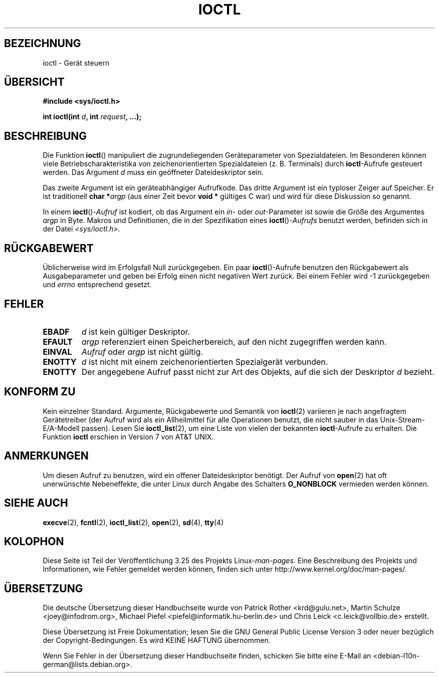 .\" Copyright (c) 1980, 1991 Regents of the University of California.
.\" All rights reserved.
.\"
.\" Redistribution and use in source and binary forms, with or without
.\" modification, are permitted provided that the following conditions
.\" are met:
.\" 1. Redistributions of source code must retain the above copyright
.\"    notice, this list of conditions and the following disclaimer.
.\" 2. Redistributions in binary form must reproduce the above copyright
.\"    notice, this list of conditions and the following disclaimer in the
.\"    documentation and/or other materials provided with the distribution.
.\" 3. All advertising materials mentioning features or use of this software
.\"    must display the following acknowledgement:
.\"	This product includes software developed by the University of
.\"	California, Berkeley and its contributors.
.\" 4. Neither the name of the University nor the names of its contributors
.\"    may be used to endorse or promote products derived from this software
.\"    without specific prior written permission.
.\"
.\" THIS SOFTWARE IS PROVIDED BY THE REGENTS AND CONTRIBUTORS ``AS IS'' AND
.\" ANY EXPRESS OR IMPLIED WARRANTIES, INCLUDING, BUT NOT LIMITED TO, THE
.\" IMPLIED WARRANTIES OF MERCHANTABILITY AND FITNESS FOR A PARTICULAR PURPOSE
.\" ARE DISCLAIMED.  IN NO EVENT SHALL THE REGENTS OR CONTRIBUTORS BE LIABLE
.\" FOR ANY DIRECT, INDIRECT, INCIDENTAL, SPECIAL, EXEMPLARY, OR CONSEQUENTIAL
.\" DAMAGES (INCLUDING, BUT NOT LIMITED TO, PROCUREMENT OF SUBSTITUTE GOODS
.\" OR SERVICES; LOSS OF USE, DATA, OR PROFITS; OR BUSINESS INTERRUPTION)
.\" HOWEVER CAUSED AND ON ANY THEORY OF LIABILITY, WHETHER IN CONTRACT, STRICT
.\" LIABILITY, OR TORT (INCLUDING NEGLIGENCE OR OTHERWISE) ARISING IN ANY WAY
.\" OUT OF THE USE OF THIS SOFTWARE, EVEN IF ADVISED OF THE POSSIBILITY OF
.\" SUCH DAMAGE.
.\"
.\"     @(#)ioctl.2	6.4 (Berkeley) 3/10/91
.\"
.\" Modified 1993-07-23 by Rik Faith <faith@cs.unc.edu>
.\" Modified 1996-10-22 by Eric S. Raymond <esr@thyrsus.com>
.\" Modified 1999-06-25 by Rachael Munns <vashti@dream.org.uk>
.\" Modified 2000-09-21 by Andries Brouwer <aeb@cwi.nl>
.\"
.\"*******************************************************************
.\"
.\" This file was generated with po4a. Translate the source file.
.\"
.\"*******************************************************************
.TH IOCTL 2 "21. September 2000" Linux Linux\-Programmierhandbuch
.SH BEZEICHNUNG
ioctl \- Gerät steuern
.SH ÜBERSICHT
\fB#include <sys/ioctl.h>\fP
.sp
\fBint ioctl(int \fP\fId\fP\fB, int \fP\fIrequest\fP\fB, ...);\fP
.SH BESCHREIBUNG
Die Funktion \fBioctl\fP() manipuliert die zugrundeliegenden Geräteparameter
von Spezialdateien. Im Besonderen können viele Betriebscharakteristika von
zeichenorientierten Spezialdateien (z. B. Terminals) durch \fBioctl\fP\-Aufrufe
gesteuert werden. Das Argument \fId\fP muss ein geöffneter Dateideskriptor
sein.
.PP
Das zweite Argument ist ein geräteabhängiger Aufrufkode. Das dritte Argument
ist ein typloser Zeiger auf Speicher. Er ist traditionell \fBchar *\fP\fIargp\fP
(aus einer Zeit bevor \fBvoid *\fP gültiges C war) und wird für diese
Diskussion so genannt.
.PP
In einem \fBioctl\fP()\-\fIAufruf\fP ist kodiert, ob das Argument ein \fIin\fP\- oder
\fIout\fP\-Parameter ist sowie die Größe des Argumentes \fIargp\fP in Byte. Makros
und Definitionen, die in der Spezifikation eines \fBioctl\fP()\-\fIAufrufs\fP
benutzt werden, befinden sich in der Datei \fI<sys/ioctl.h>\fP.
.SH RÜCKGABEWERT
Üblicherweise wird im Erfolgsfall Null zurückgegeben. Ein paar
\fBioctl\fP()\-Aufrufe benutzen den Rückgabewert als Ausgabeparameter und geben
bei Erfolg einen nicht negativen Wert zurück. Bei einem Fehler wird \-1
zurückgegeben und \fIerrno\fP entsprechend gesetzt.
.SH FEHLER
.TP  0.7i
\fBEBADF\fP
\fId\fP ist kein gültiger Deskriptor.
.TP 
\fBEFAULT\fP
\fIargp\fP referenziert einen Speicherbereich, auf den nicht zugegriffen werden
kann.
.TP 
\fBEINVAL\fP
\fIAufruf\fP oder \fIargp\fP ist nicht gültig.
.TP 
\fBENOTTY\fP
\fId\fP ist nicht mit einem zeichenorientierten Spezialgerät verbunden.
.TP 
\fBENOTTY\fP
Der angegebene Aufruf passt nicht zur Art des Objekts, auf die sich der
Deskriptor \fId\fP bezieht.
.SH "KONFORM ZU"
Kein einzelner Standard. Argumente, Rückgabewerte und Semantik von
\fBioctl\fP(2) variieren je nach angefragtem Gerätetreiber (der Aufruf wird als
ein Allheilmittel für alle Operationen benutzt, die nicht sauber in das
Unix\-Stream\-E/A\-Modell passen). Lesen Sie \fBioctl_list\fP(2), um eine Liste
von vielen der bekannten \fBioctl\fP\-Aufrufe zu erhalten. Die Funktion \fBioctl\fP
erschien in Version 7 von AT&T UNIX.
.SH ANMERKUNGEN
Um diesen Aufruf zu benutzen, wird ein offener Dateideskriptor benötigt. Der
Aufruf von \fBopen\fP(2) hat oft unerwünschte Nebeneffekte, die unter Linux
durch Angabe des Schalters \fBO_NONBLOCK\fP vermieden werden können.
.SH "SIEHE AUCH"
.\" .BR mt (4),
\fBexecve\fP(2), \fBfcntl\fP(2), \fBioctl_list\fP(2), \fBopen\fP(2), \fBsd\fP(4), \fBtty\fP(4)
.SH KOLOPHON
Diese Seite ist Teil der Veröffentlichung 3.25 des Projekts
Linux\-\fIman\-pages\fP. Eine Beschreibung des Projekts und Informationen, wie
Fehler gemeldet werden können, finden sich unter
http://www.kernel.org/doc/man\-pages/.

.SH ÜBERSETZUNG
Die deutsche Übersetzung dieser Handbuchseite wurde von
Patrick Rother <krd@gulu.net>,
Martin Schulze <joey@infodrom.org>,
Michael Piefel <piefel@informatik.hu-berlin.de>
und
Chris Leick <c.leick@vollbio.de>
erstellt.

Diese Übersetzung ist Freie Dokumentation; lesen Sie die
GNU General Public License Version 3 oder neuer bezüglich der
Copyright-Bedingungen. Es wird KEINE HAFTUNG übernommen.

Wenn Sie Fehler in der Übersetzung dieser Handbuchseite finden,
schicken Sie bitte eine E-Mail an <debian-l10n-german@lists.debian.org>.

